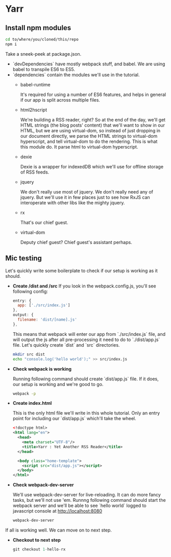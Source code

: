 * Yarr
** Install npm modules
#+begin_src bash
cd to/where/you/cloned/this/repo
npm i
#+end_src

Take a sneek-peek at package.json.

- `devDependencies` have mostly webpack stuff, and babel. We are using babel to transpile ES6 to ES5.
- `dependencies` contain the modules we'll use in the tutorial.
  - babel-runtime

    It's required for using a number of ES6 features, and helps in general if our app is split across multiple files.

  - html2hscript

    We're building a RSS reader, right? So at the end of the day, we'll get HTML strings (the blog posts' content) that we'll want to show in our HTML, but we are using virtual-dom, so instead of just dropping in our document directly, we parse the HTML strings to virtual-dom hyperscript, and tell virtual-dom to do the rendering.
    This is what this module do. It parse html to virtual-dom hyperscript.

  - dexie

    Dexie is a wrapper for indexedDB which we'll use for offline storage of RSS feeds.

  - jquery

    We don't really use most of jquery. We don't really need any of jquery. But we'll use it in few places just to see how RxJS can interoperate with other libs like the mighty jquery.

  - rx

    That's our chief guest.

  - virtual-dom

    Deputy chief guest? Chief guest's assistant perhaps.

** Mic testing
Let's quickly write some boilerplate to check if our setup is working as it should.

- *Create /dist and /src*
  If you look in the webpack.config.js, you'll see following config:
  #+begin_src javascript
  entry: {
    app: ['./src/index.js']
  },
  output: {
    filename: 'dist/[name].js'
  },
  #+end_src

  This means that webpack will enter our app from `./src/index.js` file, and will output the js after all pre-processing it need to do to `./dist/app.js` file. Let's quickly create `dist` and `src` directories.

  #+begin_src bash
  mkdir src dist
  echo "console.log('hello world');" >> src/index.js
  #+end_src

- *Check webpack is working*

  Running following command should create `dist/app.js` file. If it does, our setup is working and we're good to go.
  #+begin_src bash
  webpack -p
  #+end_src

- *Create index.html*

  This is the only html file we'll write in this whole tutorial. Only an entry point for including our `dist/app.js` which'll take the wheel.
  #+begin_src xml
  <!doctype html>
  <html lang="en">
    <head>
      <meta charset="UTF-8"/>
      <title>Yarr : Yet Another RSS Reader</title>
    </head>

    <body class="home-template">
      <script src="dist/app.js"></script>
    </body>
  </html>

  #+end_src

- *Check webpack-dev-server*

  We'll use webpack-dev-server for live-reloading. It can do more fancy tasks, but we'll not use 'em.
  Runnng following command should start the webpack server and we'll be able to see `hello world` logged to javascript console at http://localhost:8080

  #+begin_src bash
  webpack-dev-server
  #+end_src


If all is working well. We can move on to next step.

- *Checkout to next step*
  #+begin_src javascript
  git checkout 1-hello-rx
  #+end_src
